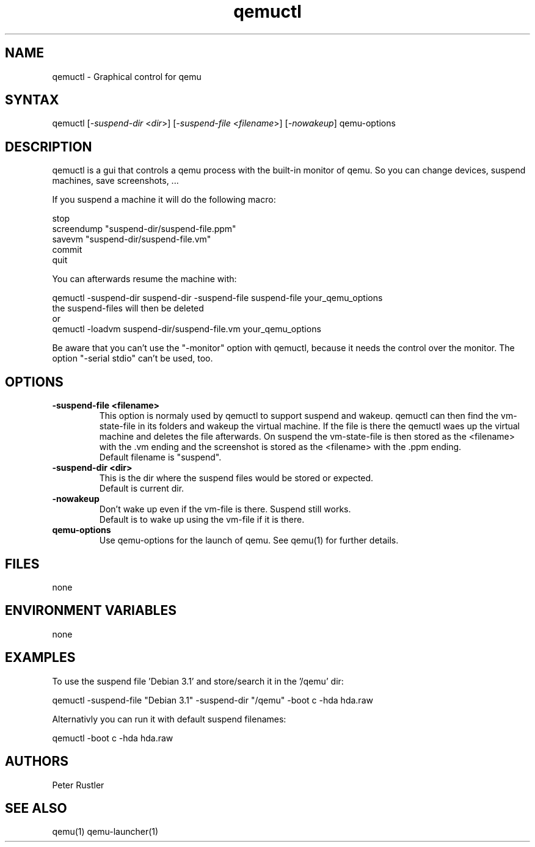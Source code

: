 .TH "qemuctl" "1" "0.0.1" "Peter Rustler" ""
.SH "NAME"
.LP 
qemuctl \- Graphical control for qemu
.SH "SYNTAX"
.LP 
qemuctl [\fI\-suspend\-dir\fP <\fIdir\fP>] [\fI\-suspend\-file\fP <\fIfilename\fP>] [\fI\-nowakeup\fP] qemu\-options
.SH "DESCRIPTION"
.LP 
qemuctl is a gui that controls a qemu process with the built\-in monitor of qemu. So you can change devices, suspend machines, save screenshots, ...
.LP 
If you suspend a machine it will do the following macro:
.LP 
stop
.br 
screendump "suspend\-dir/suspend\-file.ppm"
.br 
savevm "suspend\-dir/suspend\-file.vm"
.br 
commit
.br 
quit
.LP 
.br 
.br 
You can afterwards resume the machine with:
.LP 
qemuctl \-suspend\-dir suspend\-dir \-suspend\-file suspend\-file your_qemu_options
.br 
the suspend\-files will then be deleted
.br 
or
.br 
qemuctl \-loadvm suspend\-dir/suspend\-file.vm your_qemu_options
.LP 
Be aware that you can't use the "\-monitor" option with qemuctl, because it needs the control over the monitor. The option "\-serial stdio" can't be used, too.
.SH "OPTIONS"
.LP 
.TP 
\fB\-suspend\-file <filename>\fR
This option is normaly used by qemuctl to support suspend and wakeup. qemuctl can then find the vm\-state\-file in its folders and wakeup the virtual machine. If the file is there the qemuctl waes up the virtual machine and deletes the file afterwards. On suspend the vm\-state\-file is then stored as the <filename> with the .vm ending and the screenshot is stored as the <filename> with the .ppm ending.
.br 
Default filename is "suspend".
.TP 
\fB\-suspend\-dir <dir>\fR
This is the dir where the suspend files would be stored or expected.
.br 
Default is current dir.
.TP 
\fB\-nowakeup\fR
Don't wake up even if the vm\-file is there. Suspend still works.
.br 
Default is to wake up using the vm\-file if it is there.
.TP 
\fBqemu\-options\fR
Use qemu\-options for the launch of qemu. See qemu(1) for further details.
.SH "FILES"
.LP 
none
.SH "ENVIRONMENT VARIABLES"
.LP 
none
.SH "EXAMPLES"
.LP 
To use the suspend file 'Debian 3.1' and store/search it in the '/qemu' dir:
.LP 
qemuctl \-suspend\-file "Debian 3.1" \-suspend\-dir "/qemu" \-boot c \-hda hda.raw
.LP 
Alternativly you can run it with default suspend filenames:
.LP 
qemuctl \-boot c \-hda hda.raw
.SH "AUTHORS"
.LP 
Peter Rustler
.SH "SEE ALSO"
.LP 
qemu(1) qemu\-launcher(1)
